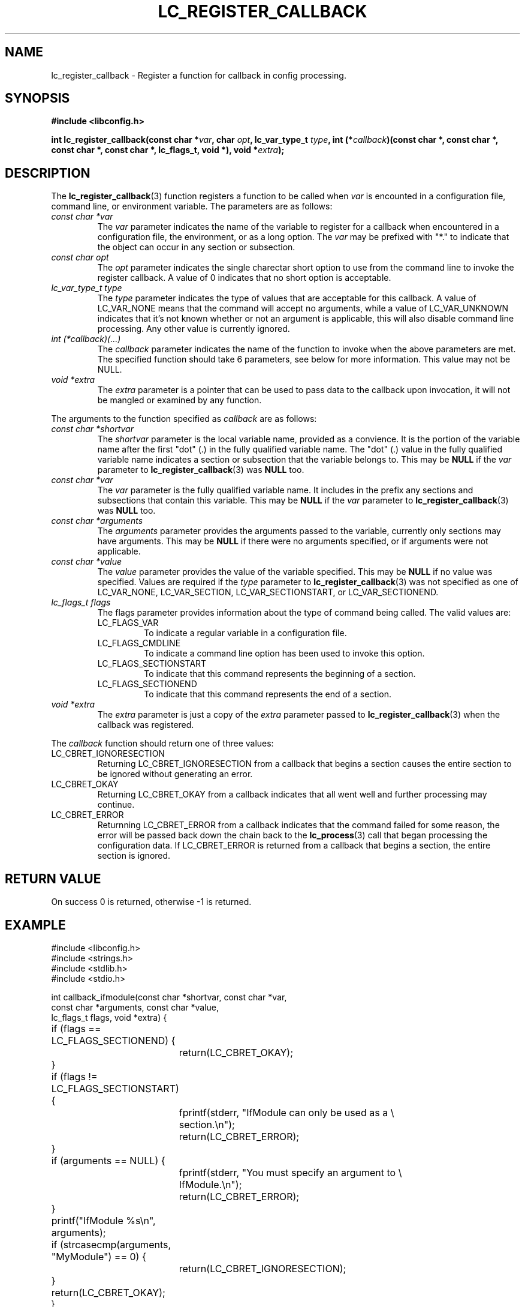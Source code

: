 .TH LC_REGISTER_CALLBACK 3 "25 Oct 04" "libconfig 0.1.16"
.SH NAME
lc_register_callback \- Register a function for callback in config processing.

.SH SYNOPSIS
.B #include <libconfig.h>
.sp
.BI "int lc_register_callback(const char *" var ", char " opt ", lc_var_type_t " type ", int (*" callback ")(const char *, const char *, const char *, const char *, lc_flags_t, void *), void *" extra ");"

.SH DESCRIPTION
The
.BR lc_register_callback (3)
function registers a function to be called when
.IR var
is encounted in a configuration file, command line, or environment variable.
The parameters are as follows:
.TP
.IR "const char *var"
.RS
The
.IR var
parameter indicates the name of the variable to register for a callback when encountered in a configuration file, the environment, or as a long option.  The
.IR var
may be prefixed with "*." to indicate that the object can occur in any section or subsection.
.RE

.TP
.IR "const char opt"
.RS
The
.IR opt
parameter indicates the single charectar short option to use from the command line to invoke the register callback.  A value of 0 indicates that no short option is acceptable.
.RE

.TP
.IR "lc_var_type_t type"
.RS
The
.IR type
parameter indicates the type of values that are acceptable for this callback.  A value of LC_VAR_NONE means that the command will accept no arguments, while a value of LC_VAR_UNKNOWN indicates that it's not known whether or not an argument is applicable, this will also disable command line processing.  Any other value is currently ignored.
.RE

.TP
.IR "int (*callback)(...)"
.RS
The
.IR callback
parameter indicates the name of the function to invoke when the above parameters are met.  The specified function should take 6 parameters, see below for more information.  This value may not be NULL.
.RE

.TP
.IR "void *extra"
.RS
The
.IR extra
parameter is a pointer that can be used to pass data to the callback upon invocation, it will not be mangled or examined by any function.
.RE

The arguments to the function specified as
.IR callback
are as follows:
.TP
.I "const char *shortvar"
.RS
The
.I shortvar
parameter is the local variable name, provided as a convience.  It is the portion of the variable name after the first "dot" (.) in the fully qualified variable name.  The "dot" (.) value in the fully qualified variable name indicates a section or subsection that the variable belongs to.
This may be
.B NULL
if the
.IR var
parameter to
.BR lc_register_callback (3)
was
.B NULL
too.
.RE
.TP
.I "const char *var"
.RS
The
.I var
parameter is the fully qualified variable name.  It includes in the prefix any sections and subsections that contain this variable.
This may be
.B NULL
if the
.IR var
parameter to
.BR lc_register_callback (3)
was
.B NULL
too.
.RE
.TP
.I "const char *arguments"
.RS
The
.I arguments
parameter provides the arguments passed to the variable, currently only sections may have arguments.
This may be
.B NULL
if there were no arguments specified, or if arguments were not applicable.
.RE
.TP
.I "const char *value"
.RS
The
.I value
parameter provides the value of the variable specified.
This may be
.B NULL
if no value was specified.  Values are required if the
.IR type
parameter to
.BR lc_register_callback (3)
was not specified as one of LC_VAR_NONE, LC_VAR_SECTION, LC_VAR_SECTIONSTART, or LC_VAR_SECTIONEND.
.RE
.TP
.I "lc_flags_t flags"
.RS
The flags parameter provides information about the type of command being called.  The valid values are:
.IP LC_FLAGS_VAR
To indicate a regular variable in a configuration file.
.IP LC_FLAGS_CMDLINE
To indicate a command line option has been used to invoke this option.
.IP LC_FLAGS_SECTIONSTART
To indicate that this command represents the beginning of a section.
.IP LC_FLAGS_SECTIONEND
To indicate that this command represents the end of a section.
.RE
.TP
.I "void *extra"
.RS
The
.I extra
parameter is just a copy of the
.IR extra
parameter passed to
.BR lc_register_callback (3)
when the callback was registered.
.RE

The
.IR callback
function should return one of three values:
.TP
LC_CBRET_IGNORESECTION
Returning LC_CBRET_IGNORESECTION from a callback that begins a section causes the entire section to be ignored without generating an error.
.TP
LC_CBRET_OKAY
Returning LC_CBRET_OKAY from a callback indicates that all went well and further processing may continue.
.TP
LC_CBRET_ERROR
Returnning LC_CBRET_ERROR from a callback indicates that the command failed for some reason, the error will be passed back down the chain back to the
.BR lc_process (3)
call that began processing the configuration data.  If LC_CBRET_ERROR is returned from a callback that begins a section, the entire section is ignored.


.SH "RETURN VALUE"
On success 0 is returned, otherwise -1 is returned.

.SH EXAMPLE
.nf
#include <libconfig.h>
#include <strings.h>
#include <stdlib.h>
#include <stdio.h>

int callback_ifmodule(const char *shortvar, const char *var,
                      const char *arguments, const char *value,
                      lc_flags_t flags, void *extra) {
	if (flags == LC_FLAGS_SECTIONEND) {
		return(LC_CBRET_OKAY);
	}

	if (flags != LC_FLAGS_SECTIONSTART) {
		fprintf(stderr, "IfModule can only be used as a \\
		        section.\\n");
		return(LC_CBRET_ERROR);
	}
	if (arguments == NULL) {
		fprintf(stderr, "You must specify an argument to \\
		        IfModule.\\n");
		return(LC_CBRET_ERROR);
	}

	printf("IfModule %s\\n", arguments);

	if (strcasecmp(arguments, "MyModule") == 0) {
		return(LC_CBRET_IGNORESECTION);
	}

	return(LC_CBRET_OKAY);
}

int main(int argc, char **argv) {
	int lc_rc_ret = 0, lc_p_ret;

	lc_rc_ret = lc_register_callback("*.IfModule", 0, LC_VAR_NONE,
	                                 callback_ifmodule, NULL);

	if (lc_rc_ret != 0) {
		fprintf(stderr, "Error registering callback.\\n");
		return(EXIT_FAILURE);
	}

	lc_p_ret = lc_process(argc, argv, "example", LC_CONF_APACHE,
	                      NULL);

	lc_cleanup();

	if (lc_p_ret != 0) {
		fprintf(stderr, "Error processing configuration: \\
		        %s\\n", lc_geterrstr());
		return(EXIT_FAILURE);
	}

	return(EXIT_SUCCESS);
}
.fi

.SH ERRORS
.TP
.B ENOMEM
Memory could not be allocated to create the needed internal structures.

.SH "SEE ALSO"
.BR lc_register_var (3),
.BR lc_geterrno (3),
.BR lc_geterrstr (3),
.BR lc_cleanup (3),
.BR lc_process_file (3),
.BR lc_process (3)
